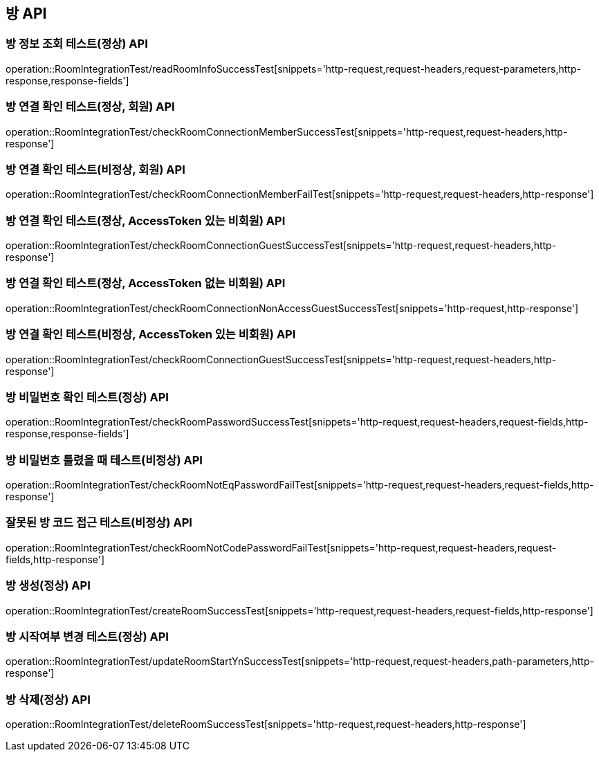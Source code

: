 [[방-API]]
== 방 API

[[방-정보-조회-API]]
=== 방 정보 조회 테스트(정상) API
operation::RoomIntegrationTest/readRoomInfoSuccessTest[snippets='http-request,request-headers,request-parameters,http-response,response-fields']


[[방-확인-API]]
=== 방 연결 확인 테스트(정상, 회원) API
operation::RoomIntegrationTest/checkRoomConnectionMemberSuccessTest[snippets='http-request,request-headers,http-response']

=== 방 연결 확인 테스트(비정상, 회원) API
operation::RoomIntegrationTest/checkRoomConnectionMemberFailTest[snippets='http-request,request-headers,http-response']

=== 방 연결 확인 테스트(정상, AccessToken 있는 비회원) API
operation::RoomIntegrationTest/checkRoomConnectionGuestSuccessTest[snippets='http-request,request-headers,http-response']

=== 방 연결 확인 테스트(정상, AccessToken 없는 비회원) API
operation::RoomIntegrationTest/checkRoomConnectionNonAccessGuestSuccessTest[snippets='http-request,http-response']

=== 방 연결 확인 테스트(비정상, AccessToken 있는 비회원) API
operation::RoomIntegrationTest/checkRoomConnectionGuestSuccessTest[snippets='http-request,request-headers,http-response']

=== 방 비밀번호 확인 테스트(정상) API
operation::RoomIntegrationTest/checkRoomPasswordSuccessTest[snippets='http-request,request-headers,request-fields,http-response,response-fields']

=== 방 비밀번호 틀렸을 때 테스트(비정상) API
operation::RoomIntegrationTest/checkRoomNotEqPasswordFailTest[snippets='http-request,request-headers,request-fields,http-response']

=== 잘못된 방 코드 접근 테스트(비정상) API
operation::RoomIntegrationTest/checkRoomNotCodePasswordFailTest[snippets='http-request,request-headers,request-fields,http-response']


[[방-작성-API]]
=== 방 생성(정상) API
operation::RoomIntegrationTest/createRoomSuccessTest[snippets='http-request,request-headers,request-fields,http-response']

[[방-정보변경-API]]
=== 방 시작여부 변경 테스트(정상) API
operation::RoomIntegrationTest/updateRoomStartYnSuccessTest[snippets='http-request,request-headers,path-parameters,http-response']

[[방-삭제-API]]
=== 방 삭제(정상) API
operation::RoomIntegrationTest/deleteRoomSuccessTest[snippets='http-request,request-headers,http-response']
